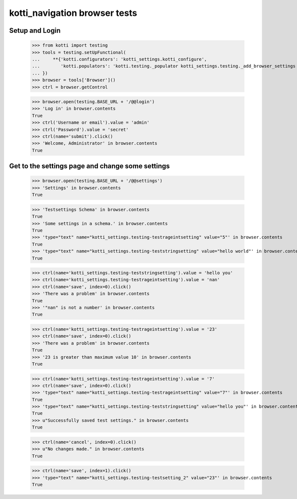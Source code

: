 kotti_navigation browser tests
==============================

Setup and Login
---------------

  >>> from kotti import testing
  >>> tools = testing.setUpFunctional(
  ...     **{'kotti.configurators': 'kotti_settings.kotti_configure',
  ...        'kotti.populators': 'kotti.testing._populator kotti_settings.testing._add_browser_settings kotti_settings.testing._add_dict_settings'
  ... })
  >>> browser = tools['Browser']()
  >>> ctrl = browser.getControl

  >>> browser.open(testing.BASE_URL + '/@@login')
  >>> 'Log in' in browser.contents
  True
  >>> ctrl('Username or email').value = 'admin'
  >>> ctrl('Password').value = 'secret'
  >>> ctrl(name='submit').click()
  >>> 'Welcome, Administrator' in browser.contents
  True


Get to the settings page and change some settings
-------------------------------------------------

  >>> browser.open(testing.BASE_URL + '/@@settings')
  >>> 'Settings' in browser.contents
  True

  >>> 'Testsettings Schema' in browser.contents
  True
  >>> 'Some settings in a schema.' in browser.contents
  True
  >>> 'type="text" name="kotti_settings.testing-testrageintsetting" value="5"' in browser.contents
  True
  >>> 'type="text" name="kotti_settings.testing-teststringsetting" value="hello world"' in browser.contents
  True


  >>> ctrl(name='kotti_settings.testing-teststringsetting').value = 'hello you'
  >>> ctrl(name='kotti_settings.testing-testrageintsetting').value = 'nan'
  >>> ctrl(name='save', index=0).click()
  >>> 'There was a problem' in browser.contents
  True
  >>> '"nan" is not a number' in browser.contents
  True

  >>> ctrl(name='kotti_settings.testing-testrageintsetting').value = '23'
  >>> ctrl(name='save', index=0).click()
  >>> 'There was a problem' in browser.contents
  True
  >>> '23 is greater than maximum value 10' in browser.contents
  True

  >>> ctrl(name='kotti_settings.testing-testrageintsetting').value = '7'
  >>> ctrl(name='save', index=0).click()
  >>> 'type="text" name="kotti_settings.testing-testrageintsetting" value="7"' in browser.contents
  True
  >>> 'type="text" name="kotti_settings.testing-teststringsetting" value="hello you"' in browser.contents
  True
  >>> u"Successfully saved test settings." in browser.contents
  True

  >>> ctrl(name='cancel', index=0).click()
  >>> u"No changes made." in browser.contents
  True

  >>> ctrl(name='save', index=1).click()
  >>> 'type="text" name="kotti_settings.testing-testsetting_2" value="23"' in browser.contents
  True
